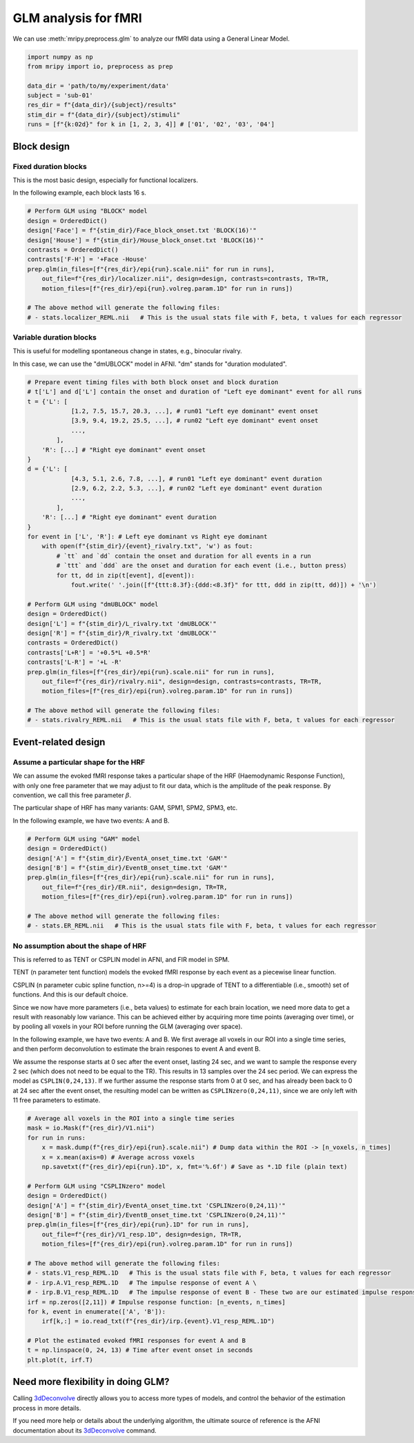 GLM analysis for fMRI
=====================

We can use :meth:`mripy.preprocess.glm` to analyze our fMRI data using a General Linear Model.

.. code-block:: python

    import numpy as np
    from mripy import io, preprocess as prep

    data_dir = 'path/to/my/experiment/data'
    subject = 'sub-01'
    res_dir = f"{data_dir}/{subject}/results"
    stim_dir = f"{data_dir}/{subject}/stimuli"
    runs = [f"{k:02d}" for k in [1, 2, 3, 4]] # ['01', '02', '03', '04']


Block design
************

Fixed duration blocks 
---------------------

This is the most basic design, especially for functional localizers.

In the following example, each block lasts 16 s.

.. code-block:: python

    # Perform GLM using "BLOCK" model
    design = OrderedDict()
    design['Face'] = f"{stim_dir}/Face_block_onset.txt 'BLOCK(16)'"
    design['House'] = f"{stim_dir}/House_block_onset.txt 'BLOCK(16)'"
    contrasts = OrderedDict()
    contrasts['F-H'] = '+Face -House'
    prep.glm(in_files=[f"{res_dir}/epi{run}.scale.nii" for run in runs], 
        out_file=f"{res_dir}/localizer.nii", design=design, contrasts=contrasts, TR=TR, 
        motion_files=[f"{res_dir}/epi{run}.volreg.param.1D" for run in runs])

    # The above method will generate the following files:
    # - stats.localizer_REML.nii   # This is the usual stats file with F, beta, t values for each regressor


Variable duration blocks
------------------------

This is useful for modelling spontaneous change in states, e.g., binocular rivalry.

In this case, we can use the "dmUBLOCK" model in AFNI. "dm" stands for "duration modulated".

.. code-block:: python

    # Prepare event timing files with both block onset and block duration
    # t['L'] and d['L'] contain the onset and duration of "Left eye dominant" event for all runs
    t = {'L': [
                [1.2, 7.5, 15.7, 20.3, ...], # run01 "Left eye dominant" event onset
                [3.9, 9.4, 19.2, 25.5, ...], # run02 "Left eye dominant" event onset
                ...,
            ],
        'R': [...] # "Right eye dominant" event onset
    }
    d = {'L': [
                [4.3, 5.1, 2.6, 7.8, ...], # run01 "Left eye dominant" event duration
                [2.9, 6.2, 2.2, 5.3, ...], # run02 "Left eye dominant" event duration
                ...,
            ],
        'R': [...] # "Right eye dominant" event duration
    }
    for event in ['L', 'R']: # Left eye dominant vs Right eye dominant
        with open(f"{stim_dir}/{event}_rivalry.txt", 'w') as fout:
            # `tt` and `dd` contain the onset and duration for all events in a run
            # `ttt` and `ddd` are the onset and duration for each event (i.e., button press）
            for tt, dd in zip(t[event], d[event]): 
                fout.write(' '.join([f"{ttt:8.3f}:{ddd:<8.3f}" for ttt, ddd in zip(tt, dd)]) + '\n')

    # Perform GLM using "dmUBLOCK" model
    design = OrderedDict()
    design['L'] = f"{stim_dir}/L_rivalry.txt 'dmUBLOCK'"
    design['R'] = f"{stim_dir}/R_rivalry.txt 'dmUBLOCK'"
    contrasts = OrderedDict()
    contrasts['L+R'] = '+0.5*L +0.5*R'
    contrasts['L-R'] = '+L -R'
    prep.glm(in_files=[f"{res_dir}/epi{run}.scale.nii" for run in runs], 
        out_file=f"{res_dir}/rivalry.nii", design=design, contrasts=contrasts, TR=TR, 
        motion_files=[f"{res_dir}/epi{run}.volreg.param.1D" for run in runs])

    # The above method will generate the following files:
    # - stats.rivalry_REML.nii   # This is the usual stats file with F, beta, t values for each regressor


Event-related design
********************

Assume a particular shape for the HRF
-------------------------------------

We can assume the evoked fMRI response takes a particular shape of the HRF (Haemodynamic Response Function), 
with only one free parameter that we may adjust to fit our data, which is the amplitude of the peak response.
By convention, we call this free parameter :math:`\beta`.

The particular shape of HRF has many variants: GAM, SPM1, SPM2, SPM3, etc.

In the following example, we have two events: A and B.

.. code-block:: python

    # Perform GLM using "GAM" model
    design = OrderedDict()
    design['A'] = f"{stim_dir}/EventA_onset_time.txt 'GAM'"
    design['B'] = f"{stim_dir}/EventB_onset_time.txt 'GAM'"
    prep.glm(in_files=[f"{res_dir}/epi{run}.scale.nii" for run in runs], 
        out_file=f"{res_dir}/ER.nii", design=design, TR=TR, 
        motion_files=[f"{res_dir}/epi{run}.volreg.param.1D" for run in runs])

    # The above method will generate the following files:
    # - stats.ER_REML.nii   # This is the usual stats file with F, beta, t values for each regressor


No assumption about the shape of HRF 
------------------------------------

This is referred to as TENT or CSPLIN model in AFNI, and FIR model in SPM.

TENT (n parameter tent function) models the evoked fMRI response
by each event as a piecewise linear function.

CSPLIN (n parameter cubic spline function, n>=4) is a drop-in upgrade of TENT 
to a differentiable (i.e., smooth) set of functions. And this is our default choice.

Since we now have more parameters (i.e., beta values) to estimate for each brain location, 
we need more data to get a result with reasonably low variance. This can be achieved 
either by acquiring more time points (averaging over time), or by pooling all voxels in 
your ROI before running the GLM (averaging over space).

In the following example, we have two events: A and B. We first average all voxels 
in our ROI into a single time series, and then perform deconvolution to estimate 
the brain respones to event A and event B.

We assume the response starts at 0 sec after the event onset, lasting 24 sec, and 
we want to sample the response every 2 sec (which does not need to be equal to the TR).
This results in 13 samples over the 24 sec period. We can express the model as ``CSPLIN(0,24,13)``.
If we further assume the response starts from 0 at 0 sec, and has already been back to 0
at 24 sec after the event onset, the resulting model can be written as ``CSPLINzero(0,24,11)``, 
since we are only left with 11 free parameters to estimate.

.. code-block:: python

    # Average all voxels in the ROI into a single time series 
    mask = io.Mask(f"{res_dir}/V1.nii")
    for run in runs:
        x = mask.dump(f"{res_dir}/epi{run}.scale.nii") # Dump data within the ROI -> [n_voxels, n_times]
        x = x.mean(axis=0) # Average across voxels
        np.savetxt(f"{res_dir}/epi{run}.1D", x, fmt='%.6f') # Save as *.1D file (plain text)

    # Perform GLM using "CSPLINzero" model
    design = OrderedDict()
    design['A'] = f"{stim_dir}/EventA_onset_time.txt 'CSPLINzero(0,24,11)'"
    design['B'] = f"{stim_dir}/EventB_onset_time.txt 'CSPLINzero(0,24,11)'"
    prep.glm(in_files=[f"{res_dir}/epi{run}.1D" for run in runs], 
        out_file=f"{res_dir}/V1_resp.1D", design=design, TR=TR, 
        motion_files=[f"{res_dir}/epi{run}.volreg.param.1D" for run in runs])

    # The above method will generate the following files:
    # - stats.V1_resp_REML.1D   # This is the usual stats file with F, beta, t values for each regressor
    # - irp.A.V1_resp_REML.1D   # The impulse response of event A \
    # - irp.B.V1_resp_REML.1D   # The impulse response of event B - These two are our estimated impulse responses
    irf = np.zeros([2,11]) # Impulse response function: [n_events, n_times]
    for k, event in enumerate(['A', 'B']):
        irf[k,:] = io.read_txt(f"{res_dir}/irp.{event}.V1_resp_REML.1D")
    
    # Plot the estimated evoked fMRI responses for event A and B
    t = np.linspace(0, 24, 13) # Time after event onset in seconds
    plt.plot(t, irf.T)


Need more flexibility in doing GLM?
***********************************

Calling 3dDeconvolve_ directly allows you to access more types of models, and control 
the behavior of the estimation process in more details.

If you need more help or details about the underlying algorithm, the ultimate source of 
reference is the AFNI documentation about its 3dDeconvolve_ command.

.. _3dDeconvolve: https://afni.nimh.nih.gov/pub/dist/doc/program_help/3dDeconvolve.html